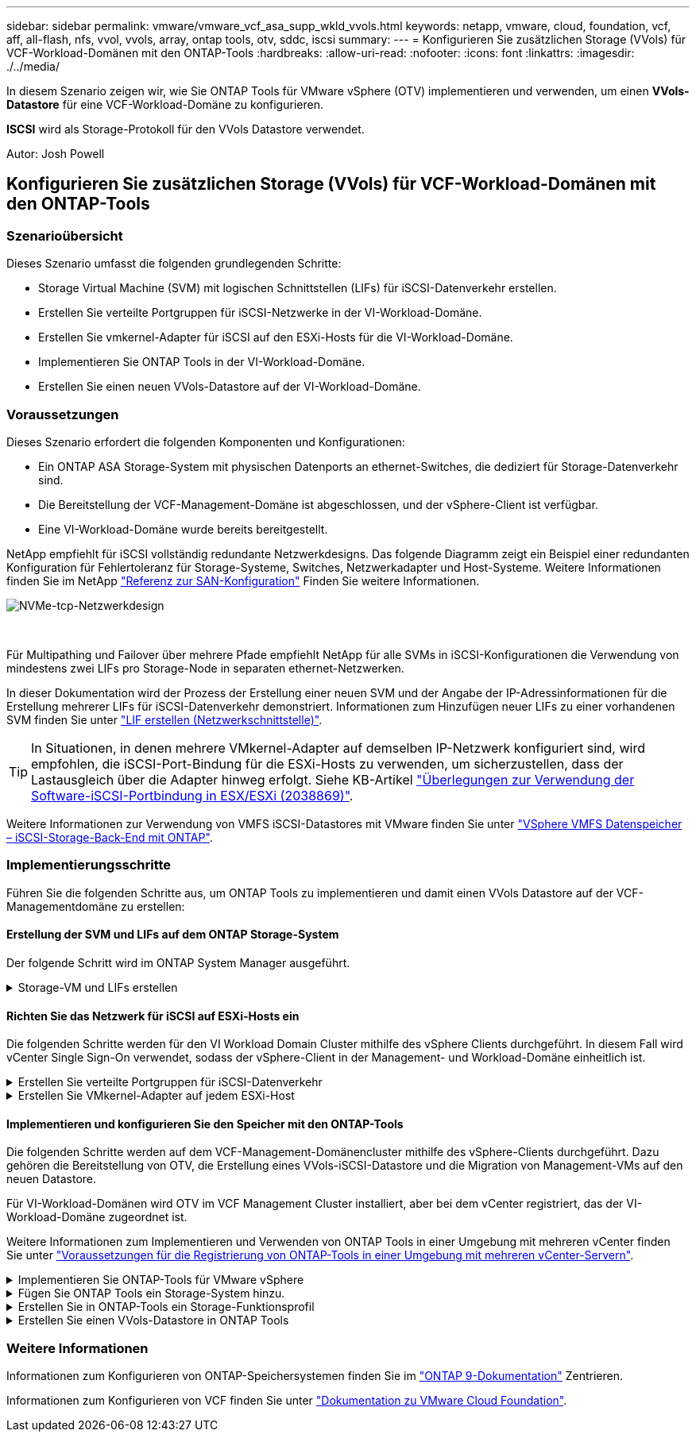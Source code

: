 ---
sidebar: sidebar 
permalink: vmware/vmware_vcf_asa_supp_wkld_vvols.html 
keywords: netapp, vmware, cloud, foundation, vcf, aff, all-flash, nfs, vvol, vvols, array, ontap tools, otv, sddc, iscsi 
summary:  
---
= Konfigurieren Sie zusätzlichen Storage (VVols) für VCF-Workload-Domänen mit den ONTAP-Tools
:hardbreaks:
:allow-uri-read: 
:nofooter: 
:icons: font
:linkattrs: 
:imagesdir: ./../media/


[role="lead"]
In diesem Szenario zeigen wir, wie Sie ONTAP Tools für VMware vSphere (OTV) implementieren und verwenden, um einen *VVols-Datastore* für eine VCF-Workload-Domäne zu konfigurieren.

*ISCSI* wird als Storage-Protokoll für den VVols Datastore verwendet.

Autor: Josh Powell



== Konfigurieren Sie zusätzlichen Storage (VVols) für VCF-Workload-Domänen mit den ONTAP-Tools



=== Szenarioübersicht

Dieses Szenario umfasst die folgenden grundlegenden Schritte:

* Storage Virtual Machine (SVM) mit logischen Schnittstellen (LIFs) für iSCSI-Datenverkehr erstellen.
* Erstellen Sie verteilte Portgruppen für iSCSI-Netzwerke in der VI-Workload-Domäne.
* Erstellen Sie vmkernel-Adapter für iSCSI auf den ESXi-Hosts für die VI-Workload-Domäne.
* Implementieren Sie ONTAP Tools in der VI-Workload-Domäne.
* Erstellen Sie einen neuen VVols-Datastore auf der VI-Workload-Domäne.




=== Voraussetzungen

Dieses Szenario erfordert die folgenden Komponenten und Konfigurationen:

* Ein ONTAP ASA Storage-System mit physischen Datenports an ethernet-Switches, die dediziert für Storage-Datenverkehr sind.
* Die Bereitstellung der VCF-Management-Domäne ist abgeschlossen, und der vSphere-Client ist verfügbar.
* Eine VI-Workload-Domäne wurde bereits bereitgestellt.


NetApp empfiehlt für iSCSI vollständig redundante Netzwerkdesigns. Das folgende Diagramm zeigt ein Beispiel einer redundanten Konfiguration für Fehlertoleranz für Storage-Systeme, Switches, Netzwerkadapter und Host-Systeme. Weitere Informationen finden Sie im NetApp link:https://docs.netapp.com/us-en/ontap/san-config/index.html["Referenz zur SAN-Konfiguration"] Finden Sie weitere Informationen.

image::vmware-vcf-asa-image74.png[NVMe-tcp-Netzwerkdesign]

{Nbsp}

Für Multipathing und Failover über mehrere Pfade empfiehlt NetApp für alle SVMs in iSCSI-Konfigurationen die Verwendung von mindestens zwei LIFs pro Storage-Node in separaten ethernet-Netzwerken.

In dieser Dokumentation wird der Prozess der Erstellung einer neuen SVM und der Angabe der IP-Adressinformationen für die Erstellung mehrerer LIFs für iSCSI-Datenverkehr demonstriert. Informationen zum Hinzufügen neuer LIFs zu einer vorhandenen SVM finden Sie unter link:https://docs.netapp.com/us-en/ontap/networking/create_a_lif.html["LIF erstellen (Netzwerkschnittstelle)"].


TIP: In Situationen, in denen mehrere VMkernel-Adapter auf demselben IP-Netzwerk konfiguriert sind, wird empfohlen, die iSCSI-Port-Bindung für die ESXi-Hosts zu verwenden, um sicherzustellen, dass der Lastausgleich über die Adapter hinweg erfolgt. Siehe KB-Artikel link:https://kb.vmware.com/s/article/2038869["Überlegungen zur Verwendung der Software-iSCSI-Portbindung in ESX/ESXi (2038869)"].

Weitere Informationen zur Verwendung von VMFS iSCSI-Datastores mit VMware finden Sie unter link:vsphere_ontap_auto_block_iscsi.html["VSphere VMFS Datenspeicher – iSCSI-Storage-Back-End mit ONTAP"].



=== Implementierungsschritte

Führen Sie die folgenden Schritte aus, um ONTAP Tools zu implementieren und damit einen VVols Datastore auf der VCF-Managementdomäne zu erstellen:



==== Erstellung der SVM und LIFs auf dem ONTAP Storage-System

Der folgende Schritt wird im ONTAP System Manager ausgeführt.

.Storage-VM und LIFs erstellen
[%collapsible]
====
Führen Sie die folgenden Schritte aus, um eine SVM zusammen mit mehreren LIFs für iSCSI-Datenverkehr zu erstellen.

. Navigieren Sie im ONTAP-Systemmanager im linken Menü zu *Speicher-VMs* und klicken Sie auf *+ Hinzufügen*, um zu starten.
+
image::vmware-vcf-asa-image01.png[Klicken Sie auf +Hinzufügen, um mit der Erstellung der SVM zu beginnen]

+
{Nbsp}

. Im *Add Storage VM* Wizard geben Sie einen *Namen* für die SVM an, wählen Sie den *IP Space* aus und klicken Sie dann unter *Access Protocol* auf die Registerkarte *iSCSI* und aktivieren Sie das Kontrollkästchen *enable iSCSI*.
+
image::vmware-vcf-asa-image02.png[Storage VM Wizard hinzufügen - iSCSI aktivieren]

+
{Nbsp}

. Geben Sie im Abschnitt *Network Interface* die *IP-Adresse*, *Subnetzmaske* und *Broadcast Domain und Port* für die erste LIF ein. Für nachfolgende LIFs kann das Kontrollkästchen aktiviert sein, um allgemeine Einstellungen für alle verbleibenden LIFs zu verwenden oder separate Einstellungen zu verwenden.
+

NOTE: Für Multipathing und Failover über mehrere Pfade empfiehlt NetApp für alle SVMs in iSCSI-Konfigurationen die Verwendung von mindestens zwei LIFs pro Storage-Node in separaten Ethernet-Netzwerken.

+
image::vmware-vcf-asa-image03.png[Geben Sie die Netzwerkinformationen für LIFs ein]

+
{Nbsp}

. Wählen Sie aus, ob das Storage VM Administration-Konto aktiviert werden soll (für mandantenfähige Umgebungen), und klicken Sie auf *Speichern*, um die SVM zu erstellen.
+
image::vmware-vcf-asa-image04.png[Aktivieren Sie das SVM-Konto und beenden Sie es]



====


==== Richten Sie das Netzwerk für iSCSI auf ESXi-Hosts ein

Die folgenden Schritte werden für den VI Workload Domain Cluster mithilfe des vSphere Clients durchgeführt. In diesem Fall wird vCenter Single Sign-On verwendet, sodass der vSphere-Client in der Management- und Workload-Domäne einheitlich ist.

.Erstellen Sie verteilte Portgruppen für iSCSI-Datenverkehr
[%collapsible]
====
Gehen Sie wie folgt vor, um eine neue verteilte Portgruppe für jedes iSCSI-Netzwerk zu erstellen:

. Navigieren Sie im vSphere-Client zu *Inventar > Netzwerk* für die Workload-Domäne. Navigieren Sie zum vorhandenen Distributed Switch und wählen Sie die Aktion zum Erstellen von *New Distributed Port Group...* aus.
+
image::vmware-vcf-asa-image22.png[Wählen Sie diese Option, um eine neue Portgruppe zu erstellen]

+
{Nbsp}

. Geben Sie im Assistenten *New Distributed Port Group* einen Namen für die neue Portgruppe ein und klicken Sie auf *Next*, um fortzufahren.
. Füllen Sie auf der Seite *Configure settings* alle Einstellungen aus. Wenn VLANs verwendet werden, stellen Sie sicher, dass Sie die richtige VLAN-ID angeben. Klicken Sie auf *Weiter*, um fortzufahren.
+
image::vmware-vcf-asa-image23.png[Geben Sie die VLAN-ID ein]

+
{Nbsp}

. Überprüfen Sie auf der Seite *Ready to Complete* die Änderungen und klicken Sie auf *Finish*, um die neue verteilte Portgruppe zu erstellen.
. Wiederholen Sie diesen Vorgang, um eine verteilte Portgruppe für das zweite verwendete iSCSI-Netzwerk zu erstellen und sicherzustellen, dass Sie die richtige *VLAN-ID* eingegeben haben.
. Nachdem beide Portgruppen erstellt wurden, navigieren Sie zur ersten Portgruppe und wählen Sie die Aktion *Einstellungen bearbeiten...* aus.
+
image::vmware-vcf-asa-image24.png[DPG - Einstellungen bearbeiten]

+
{Nbsp}

. Navigieren Sie auf der Seite *Distributed Port Group - Edit Settings* im linken Menü zu *Teaming und Failover* und klicken Sie auf *Uplink2*, um es nach unten zu *unused Uplinks* zu verschieben.
+
image::vmware-vcf-asa-image25.png[Setzen Sie Uplink2 auf „nicht verwendet“]

. Wiederholen Sie diesen Schritt für die zweite iSCSI-Portgruppe. Allerdings bewegt sich dieses Mal *Uplink1* zu *unbenutzten Uplinks*.
+
image::vmware-vcf-asa-image26.png[Bewegen Sie Uplink1 auf unbenutzt]



====
.Erstellen Sie VMkernel-Adapter auf jedem ESXi-Host
[%collapsible]
====
Wiederholen Sie diesen Vorgang auf jedem ESXi-Host in der Workload-Domäne.

. Navigieren Sie vom vSphere-Client zu einem der ESXi-Hosts in der Workload-Domäneninventarisierung. Wählen Sie auf der Registerkarte *Configure* *VMkernel Adapter* und klicken Sie auf *Add Networking...*, um zu starten.
+
image::vmware-vcf-asa-image30.png[Starten Sie den Assistenten zum Hinzufügen von Netzwerken]

+
{Nbsp}

. Wählen Sie im Fenster *Verbindungstyp auswählen* *VMkernel Netzwerkadapter* und klicken Sie auf *Weiter*, um fortzufahren.
+
image::vmware-vcf-asa-image08.png[Wählen Sie VMkernel Netzwerkadapter]

+
{Nbsp}

. Wählen Sie auf der Seite *Zielgerät auswählen* eine der zuvor erstellten verteilten Portgruppen für iSCSI aus.
+
image::vmware-vcf-asa-image31.png[Wählen Sie die Zielportgruppe aus]

+
{Nbsp}

. Behalten Sie auf der Seite *Port Properties* die Standardeinstellungen bei und klicken Sie auf *Weiter*, um fortzufahren.
+
image::vmware-vcf-asa-image32.png[VMkernel-Port-Eigenschaften]

+
{Nbsp}

. Geben Sie auf der Seite *IPv4 settings* die *IP-Adresse*, *Subnetzmaske* ein, und geben Sie eine neue Gateway-IP-Adresse ein (nur bei Bedarf). Klicken Sie auf *Weiter*, um fortzufahren.
+
image::vmware-vcf-asa-image33.png[VMkernel IPv4-Einstellungen]

+
{Nbsp}

. Überprüfen Sie Ihre Auswahl auf der Seite *Ready to Complete* und klicken Sie auf *Finish*, um den VMkernel-Adapter zu erstellen.
+
image::vmware-vcf-asa-image34.png[Prüfen Sie die VMkernel-Auswahl]

+
{Nbsp}

. Wiederholen Sie diesen Vorgang, um einen VMkernel Adapter für das zweite iSCSI-Netzwerk zu erstellen.


====


==== Implementieren und konfigurieren Sie den Speicher mit den ONTAP-Tools

Die folgenden Schritte werden auf dem VCF-Management-Domänencluster mithilfe des vSphere-Clients durchgeführt. Dazu gehören die Bereitstellung von OTV, die Erstellung eines VVols-iSCSI-Datastore und die Migration von Management-VMs auf den neuen Datastore.

Für VI-Workload-Domänen wird OTV im VCF Management Cluster installiert, aber bei dem vCenter registriert, das der VI-Workload-Domäne zugeordnet ist.

Weitere Informationen zum Implementieren und Verwenden von ONTAP Tools in einer Umgebung mit mehreren vCenter finden Sie unter link:https://docs.netapp.com/us-en/ontap-tools-vmware-vsphere/configure/concept_requirements_for_registering_vsc_in_multiple_vcenter_servers_environment.html["Voraussetzungen für die Registrierung von ONTAP-Tools in einer Umgebung mit mehreren vCenter-Servern"].

.Implementieren Sie ONTAP-Tools für VMware vSphere
[%collapsible]
====
ONTAP Tools für VMware vSphere (OTV) werden als VM-Appliance implementiert und verfügen über eine integrierte vCenter-Benutzeroberfläche zum Management von ONTAP Storage.

Füllen Sie die folgenden Schritte aus, um ONTAP Tools für VMware vSphere zu implementieren:

. Rufen Sie das OVA-Image der ONTAP-Tools auf link:https://mysupport.netapp.com/site/products/all/details/otv/downloads-tab["NetApp Support Website"] Und in einen lokalen Ordner herunterladen.
. Melden Sie sich bei der vCenter Appliance für die VCF-Managementdomäne an.
. Klicken Sie in der vCenter-Appliance-Oberfläche mit der rechten Maustaste auf den Management-Cluster und wählen Sie *Deploy OVF Template…* aus
+
image::vmware-vcf-aff-image21.png[OVF-Vorlage bereitstellen...]

+
{Nbsp}

. Klicken Sie im Assistenten *OVF-Vorlage bereitstellen* auf das Optionsfeld *Lokale Datei* und wählen Sie die im vorherigen Schritt heruntergeladene OVA-Datei für ONTAP-Tools aus.
+
image::vmware-vcf-aff-image22.png[Wählen Sie die OVA-Datei aus]

+
{Nbsp}

. Wählen Sie für die Schritte 2 bis 5 des Assistenten einen Namen und Ordner für die VM aus, wählen Sie die Rechenressource aus, überprüfen Sie die Details und akzeptieren Sie die Lizenzvereinbarung.
. Wählen Sie für den Speicherort der Konfigurations- und Festplattendateien den vSAN Datastore des VCF Management Domain Clusters aus.
+
image::vmware-vcf-aff-image23.png[Wählen Sie die OVA-Datei aus]

+
{Nbsp}

. Wählen Sie auf der Seite Netzwerk auswählen das Netzwerk aus, das für den Verwaltungsdatenverkehr verwendet wird.
+
image::vmware-vcf-aff-image24.png[Wählen Sie Netzwerk aus]

+
{Nbsp}

. Geben Sie auf der Seite Vorlage anpassen alle erforderlichen Informationen ein:
+
** Passwort für administrativen Zugriff auf OTV.
** NTP-Server-IP-Adresse.
** Passwort für das OTV-Wartungskonto.
** OTV Derby DB-Kennwort.
** Aktivieren Sie nicht das Kontrollkästchen, um VMware Cloud Foundation (VCF)* zu aktivieren. Der VCF-Modus ist für die Bereitstellung von zusätzlichem Speicher nicht erforderlich.
** FQDN oder IP-Adresse der vCenter-Appliance für die *VI Workload Domain*
** Zugangsdaten für die vCenter-Appliance der *VI Workload Domain*
** Geben Sie die erforderlichen Felder für Netzwerkeigenschaften an.
+
Klicken Sie auf *Weiter*, um fortzufahren.

+
image::vmware-vcf-aff-image25.png[OTV-Vorlage anpassen 1]

+
image::vmware-vcf-asa-image35.png[OTV-Vorlage anpassen 2]

+
{Nbsp}



. Überprüfen Sie alle Informationen auf der Seite bereit zur Fertigstellung, und klicken Sie auf Fertig stellen, um mit der Bereitstellung der OTV-Appliance zu beginnen.


====
.Fügen Sie ONTAP Tools ein Storage-System hinzu.
[%collapsible]
====
. Greifen Sie auf die NetApp ONTAP-Tools zu, indem Sie sie im Hauptmenü des vSphere-Clients auswählen.
+
image::vmware-asa-image6.png[NetApp ONTAP-Tools]

+
{Nbsp}

. Wählen Sie aus dem Dropdown-Menü *INSTANCE* in der Benutzeroberfläche des ONTAP-Tools die OTV-Instanz aus, die der zu verwaltenden Workload-Domain zugeordnet ist.
+
image::vmware-vcf-asa-image36.png[Wählen Sie OTV-Instanz]

+
{Nbsp}

. Wählen Sie in den ONTAP-Tools im linken Menü *Speichersysteme* aus, und drücken Sie dann *Hinzufügen*.
+
image::vmware-vcf-asa-image37.png[Hinzufügen des Storage-Systems]

+
{Nbsp}

. Geben Sie die IP-Adresse, die Anmeldeinformationen des Speichersystems und die Portnummer ein. Klicken Sie auf *Add*, um den Ermittlungsvorgang zu starten.
+

NOTE: VVol erfordert ONTAP-Cluster-Anmeldeinformationen statt der SVM-Anmeldeinformationen. Weitere Informationen finden Sie unter https://docs.netapp.com/us-en/ontap-tools-vmware-vsphere/configure/task_add_storage_systems.html["Storage-Systeme hinzufügen"] In der Dokumentation zu ONTAP Tools.

+
image::vmware-vcf-asa-image38.png[Geben Sie die Anmeldedaten für das Storage-System an]



====
.Erstellen Sie in ONTAP-Tools ein Storage-Funktionsprofil
[%collapsible]
====
Storage-Funktionsprofile beschreiben die Funktionen eines Storage-Arrays oder Storage-Systems. Sie umfassen Definitionen zur Servicequalität und werden zur Auswahl von Storage-Systemen verwendet, die die im Profil definierten Parameter erfüllen. Eines der zur Verfügung gestellten Profile kann verwendet oder neue erstellt werden.

Führen Sie die folgenden Schritte aus, um ein Storage-Funktionsprofil in ONTAP Tools zu erstellen:

. Wählen Sie in den ONTAP-Tools im linken Menü *Speicherfähigkeitsprofil* aus und drücken Sie dann *Erstellen*.
+
image::vmware-vcf-asa-image39.png[Storage-Funktionsprofil]

. Geben Sie im Assistenten *Create Storage Capability Profile* einen Namen und eine Beschreibung des Profils ein und klicken Sie auf *Weiter*.
+
image::vmware-asa-image10.png[Fügen Sie einen Namen für SCP hinzu]

. Wählen Sie den Plattformtyp aus und geben Sie an, dass das Speichersystem ein All-Flash-SAN-Array sein soll. Setzen Sie *Asymmetric* auf FALSE.
+
image::vmware-asa-image11.png[Platorm für SCP]

. Wählen Sie als nächstes das gewünschte Protokoll oder *any* aus, um alle möglichen Protokolle zuzulassen. Klicken Sie auf *Weiter*, um fortzufahren.
+
image::vmware-asa-image12.png[Protokoll für SCP]

. Die Seite *Performance* ermöglicht die Einstellung der Servicequalität in Form von erlaubten Mindest- und Höchstwerten.
+
image::vmware-asa-image13.png[QoS für SCP]

. Füllen Sie die Seite *Storage-Attribute* aus und wählen Sie nach Bedarf Storage-Effizienz, Speicherplatzreservierung, Verschlüsselung und beliebige Tiering-Richtlinien aus.
+
image::vmware-asa-image14.png[Attribute für SCP]

. Überprüfen Sie abschließend die Zusammenfassung, und klicken Sie auf Fertig stellen, um das Profil zu erstellen.
+
image::vmware-vcf-asa-image40.png[Zusammenfassung für SCP]



====
.Erstellen Sie einen VVols-Datastore in ONTAP Tools
[%collapsible]
====
Führen Sie die folgenden Schritte aus, um einen VVols-Datastore in ONTAP Tools zu erstellen:

. Wählen Sie in den ONTAP-Tools *Übersicht* und klicken Sie im Register *erste Schritte* auf *Bereitstellung*, um den Assistenten zu starten.
+
image::vmware-vcf-asa-image41.png[Bereitstellung von Datastore]

. Wählen Sie auf der Seite *Allgemein* des Assistenten für neue Datenspeicher das vSphere Datacenter- oder Cluster-Ziel aus. Wählen Sie als Datastore-Typ *VVols* aus, geben Sie einen Namen für den Datastore ein und wählen Sie als Protokoll *iSCSI* aus. Klicken Sie auf *Weiter*, um fortzufahren.
+
image::vmware-vcf-asa-image42.png[Allgemeine Seite]

. Wählen Sie auf der Seite *Storage System* das Speicherfähigkeitsprofil, das Speichersystem und die SVM aus. Klicken Sie auf *Weiter*, um fortzufahren.
+
image::vmware-vcf-asa-image43.png[Storage-System]

. Wählen Sie auf der Seite *Speicherattribute* aus, um ein neues Volume für den Datenspeicher zu erstellen und die Speicherattribute des zu erstellenden Volumes auszufüllen. Klicken Sie auf *Add*, um das Volume zu erstellen, und dann auf *Next*, um fortzufahren.
+
image::vmware-vcf-asa-image44.png[Storage-Attribute]

. Überprüfen Sie abschließend die Zusammenfassung und klicken Sie auf *Finish*, um den vVol Datastore-Erstellungsprozess zu starten.
+
image::vmware-vcf-asa-image45.png[Übersichtsseite]



====


=== Weitere Informationen

Informationen zum Konfigurieren von ONTAP-Speichersystemen finden Sie im link:https://docs.netapp.com/us-en/ontap["ONTAP 9-Dokumentation"] Zentrieren.

Informationen zum Konfigurieren von VCF finden Sie unter link:https://docs.vmware.com/en/VMware-Cloud-Foundation/index.html["Dokumentation zu VMware Cloud Foundation"].

